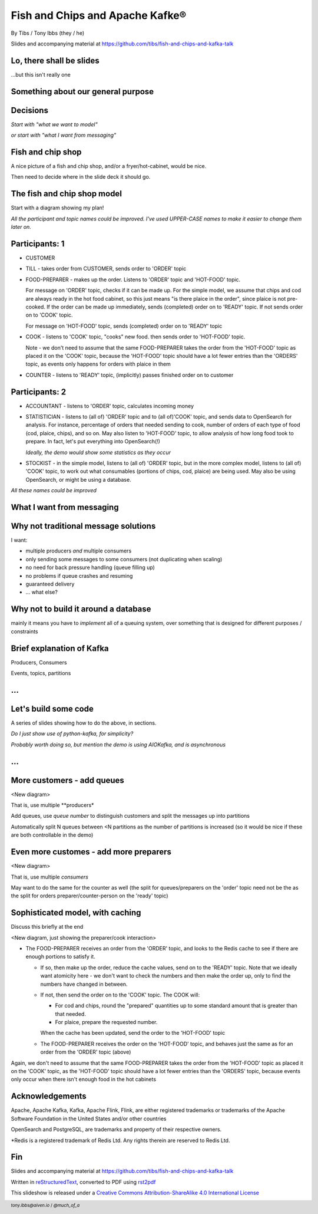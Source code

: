Fish and Chips and Apache Kafke®
================================


.. class:: title-slide-info

    By Tibs / Tony Ibbs (they / he)

    .. raw:: pdf

       Spacer 0 30

    Slides and accompanying material at https://github.com/tibs/fish-and-chips-and-kafka-talk

.. footer::

   *tony.ibbs@aiven.io* / *@much_of_a*

   .. Add a bit of space at the bottom of the footer, to stop the underlines
      running into the bottom of the slide
   .. raw:: pdf

      Spacer 0 5

Lo, there shall be slides
-------------------------

...but this isn't really one


Something about our general purpose
-----------------------------------

..
   Description from the proposal:

   Handling large numbers of events is an increasing challenge in our cloud
   centric world. For instance, in the IoT (Internet of Things) industry, devices
   are all busy announcing their current state, which we want to
   manage and report on, and meanwhile we want to send firmware and other updates
   *back* to specific groups of devices.

   Traditional messaging solutions don't scale well for this type of problem. We
   want to guarantee not to lose events, to handle high volumes in a timely
   manner, and to be able to distribute message reception or production across
   multiple consumers or producers (compare to sharding for database reads).

   As it turns out, there is a good solution available: Apache Kafka® - it
   provides all the capabilities we are looking for.

   In this talk, rather than considering some imaginary IoT scenario, I'm going
   to look at how one might use Kafka to model the events required to run a fish
   and chip shop: ordering (plaice and chips for me, please), food preparation,
   accounting and so on.

   I'll demonstrate handling of multiple producers and consumers, automatic routing of
   events as new consumers are added, persistence, which allows a new consumer to
   start consuming events from the past, and more.

Decisions
---------

*Start with "what we want to model"*

*or start with "what I want from messaging"*

Fish and chip shop
------------------

A nice picture of a fish and chip shop, and/or a fryer/hot-cabinet, would be
nice.

Then need to decide where in the slide deck it should go.

The fish and chip shop model
----------------------------

Start with a diagram showing my plan!

*All the participant and topic names could be improved. I've used UPPER-CASE
names to make it easier to change them later on.*

Participants: 1
---------------

* CUSTOMER
* TILL - takes order from CUSTOMER, sends order to 'ORDER' topic
* FOOD-PREPARER - makes up the order. Listens to 'ORDER' topic and 'HOT-FOOD'
  topic.

  For message on 'ORDER' topic, checks if it can be made up. For the simple
  model, we assume that chips and cod are always ready in the hot food
  cabinet, so this just means "is there plaice in the order", since plaice is
  not pre-cooked. If the order can be made up immediately, sends (completed)
  order on to 'READY' topic. If not sends order on to 'COOK' topic.

  For message on 'HOT-FOOD' topic, sends (completed) order on to 'READY' topic

* COOK - listens to 'COOK' topic, "cooks" new food. then sends order to
  'HOT-FOOD' topic.

  Note - we don't need to assume that the same FOOD-PREPARER takes the order
  from the 'HOT-FOOD' topic as placed it on the 'COOK' topic, because the
  'HOT-FOOD' topic should have a lot fewer entries than the 'ORDERS' topic, as
  events only happens for orders with plaice in them

* COUNTER - listens to 'READY' topic, (implicitly) passes finished order on to
  customer

Participants: 2
---------------

* ACCOUNTANT - listens to 'ORDER' topic, calculates incoming money

* STATISTICIAN - listens to (all of) 'ORDER' topic and to (all of)'COOK'
  topic, and sends data to OpenSearch for analysis. For instance, percentage
  of orders that needed sending to cook, number of orders of each type of food
  (cod, plaice, chips), and so on. May also listen to 'HOT-FOOD' topic, to
  allow analysis of how long food took to prepare. In fact, let's put
  everything into OpenSearch(!)

  *Ideally, the demo would show some statistics as they occur*

* STOCKIST - in the simple model, listens to (all of) 'ORDER' topic, but in
  the more complex model, listens to (all of) 'COOK' topic, to work out what
  consumables (portions of chips, cod, plaice) are being used. May also be
  using OpenSearch, or might be using a database.

*All these names could be improved*

What I want from messaging
--------------------------

Why not traditional message solutions
-------------------------------------

I want:

* multiple producers *and* multiple consumers
* only sending some messages to some consumers (not duplicating when scaling)
* no need for back pressure handling (queue filling up)
* no problems if queue crashes and resuming
* guaranteed delivery
* ... what else?

Why not to build it around a database
-------------------------------------

mainly it means you have to *implement* all of a queuing system, over
something that is designed for different purposes / constraints

Brief explanation of Kafka
--------------------------

Producers, Consumers

Events, topics, partitions

...
---

Let's build some code
---------------------

A series of slides showing how to do the above, in sections.

*Do I just show use of python-kafka, for simplicity?*

*Probably worth doing so, but mention the demo is using AIOKafka, and is
asynchronous*

...
---

More customers - add queues
---------------------------

<New diagram>

That is, use multiple **producers*

Add queues, use *queue number* to distinguish customers and split the messages
up into partitions

Automatically split N queues between <N partitions as the number of partitions
is increased (so it would be nice if these are both controllable in the demo)

Even more customes - add more preparers
---------------------------------------

<New diagram>

That is, use multiple *consumers*

May want to do the same for the counter as well (the split for queues/preparers on the
'order' topic need not be the as the split for orders preparer/counter-person
on the 'ready' topic)

Sophisticated model, with caching
---------------------------------

Discuss this briefly at the end

<New diagram, just showing the preparer/cook interaction>

* The FOOD-PREPARER receives an order from the 'ORDER' topic, and looks to the
  Redis cache to see if there are enough portions to satisfy it.

  * If so, then make up the order, reduce the cache values, send on to the
    'READY' topic. Note that we ideally want atomicity here - we don't want to
    check the numbers and then make the order up, only to find the numbers
    have changed in between.

  * If not, then send the order on to the 'COOK' topic. The COOK will:

    * For cod and chips, round the "prepared" quantities up to some standard
      amount that is greater than that needed.
    * For plaice, prepare the requested number.

    When the cache has been updated, send the order to the 'HOT-FOOD' topic

  * The FOOD-PREPARER receives the order on the 'HOT-FOOD' topic, and behaves just
    the same as for an order from the 'ORDER' topic (above)

Again, we don't need to assume that the same FOOD-PREPARER takes the order
from the 'HOT-FOOD' topic as placed it on the 'COOK' topic, as the 'HOT-FOOD'
topic should have a lot fewer entries than the 'ORDERS' topic, because events
only occur when there isn't enough food in the hot cabinets

Acknowledgements
----------------

Apache,
Apache Kafka,
Kafka,
Apache Flink,
Flink,
are either registered trademarks or trademarks of the Apache Software Foundation in the United States and/or other countries

OpenSearch and
PostgreSQL,
are trademarks and property of their respective owners.

\*Redis is a registered trademark of Redis Ltd. Any rights therein are reserved to Redis Ltd.

.. -----------------------------------------------------------------------------

.. raw:: pdf

    PageBreak twoColumnNarrowRight

Fin
---

Slides and accompanying material at https://github.com/tibs/fish-and-chips-and-kafka-talk

Written in reStructuredText_, converted to PDF using rst2pdf_

|cc-attr-sharealike| This slideshow is released under a
`Creative Commons Attribution-ShareAlike 4.0 International License`_

.. image:: images/qr_fish_chips_kafka.png
    :align: right
    :scale: 90%

.. And that's the end of the slideshow

.. |cc-attr-sharealike| image:: images/cc-attribution-sharealike-88x31.png
   :alt: CC-Attribution-ShareAlike image
   :align: middle

.. _`Creative Commons Attribution-ShareAlike 4.0 International License`: http://creativecommons.org/licenses/by-sa/4.0/

.. _`Write the Docs Prague 2022`: https://www.writethedocs.org/conf/prague/2022/
.. _reStructuredText: http://docutils.sourceforge.net/docs/ref/rst/restructuredtext.html
.. _rst2pdf: https://rst2pdf.org/
.. _Aiven: https://aiven.io/
.. _`Write the Docs slack`: https://writethedocs.slack.com
.. _`#testthedocs`: https://writethedocs.slack.com/archives/CBWQQ5E57
